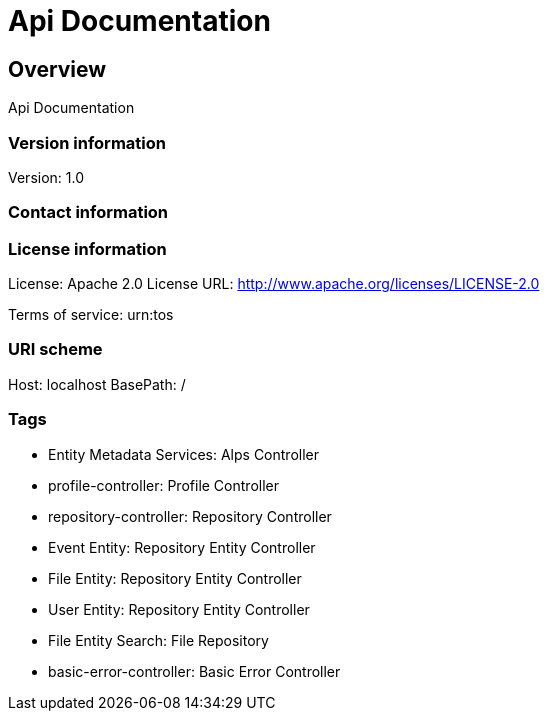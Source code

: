 = Api Documentation

== Overview
Api Documentation

=== Version information
Version: 1.0

=== Contact information

=== License information
License: Apache 2.0
License URL: http://www.apache.org/licenses/LICENSE-2.0

Terms of service: urn:tos

=== URI scheme
Host: localhost
BasePath: /

=== Tags

* Entity Metadata Services: Alps Controller
* profile-controller: Profile Controller
* repository-controller: Repository Controller
* Event Entity: Repository Entity Controller
* File Entity: Repository Entity Controller
* User Entity: Repository Entity Controller
* File Entity Search: File Repository
* basic-error-controller: Basic Error Controller


